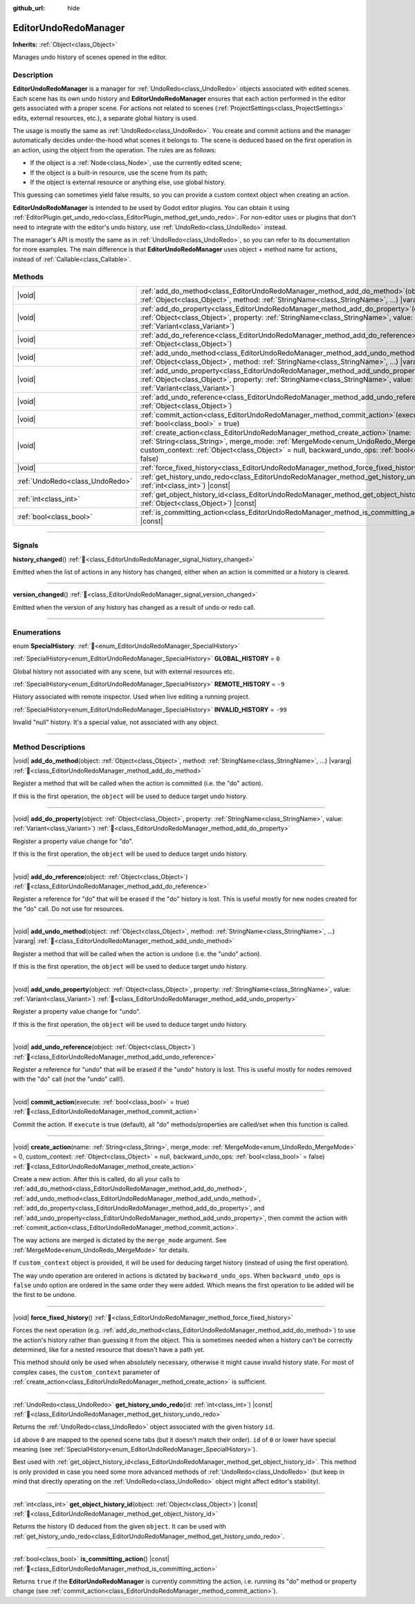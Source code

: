 :github_url: hide

.. DO NOT EDIT THIS FILE!!!
.. Generated automatically from Redot engine sources.
.. Generator: https://github.com/Redot-Engine/redot-engine/tree/4.3/doc/tools/make_rst.py.
.. XML source: https://github.com/Redot-Engine/redot-engine/tree/4.3/doc/classes/EditorUndoRedoManager.xml.

.. _class_EditorUndoRedoManager:

EditorUndoRedoManager
=====================

**Inherits:** :ref:`Object<class_Object>`

Manages undo history of scenes opened in the editor.

.. rst-class:: classref-introduction-group

Description
-----------

**EditorUndoRedoManager** is a manager for :ref:`UndoRedo<class_UndoRedo>` objects associated with edited scenes. Each scene has its own undo history and **EditorUndoRedoManager** ensures that each action performed in the editor gets associated with a proper scene. For actions not related to scenes (:ref:`ProjectSettings<class_ProjectSettings>` edits, external resources, etc.), a separate global history is used.

The usage is mostly the same as :ref:`UndoRedo<class_UndoRedo>`. You create and commit actions and the manager automatically decides under-the-hood what scenes it belongs to. The scene is deduced based on the first operation in an action, using the object from the operation. The rules are as follows:

- If the object is a :ref:`Node<class_Node>`, use the currently edited scene;

- If the object is a built-in resource, use the scene from its path;

- If the object is external resource or anything else, use global history.

This guessing can sometimes yield false results, so you can provide a custom context object when creating an action.

\ **EditorUndoRedoManager** is intended to be used by Godot editor plugins. You can obtain it using :ref:`EditorPlugin.get_undo_redo<class_EditorPlugin_method_get_undo_redo>`. For non-editor uses or plugins that don't need to integrate with the editor's undo history, use :ref:`UndoRedo<class_UndoRedo>` instead.

The manager's API is mostly the same as in :ref:`UndoRedo<class_UndoRedo>`, so you can refer to its documentation for more examples. The main difference is that **EditorUndoRedoManager** uses object + method name for actions, instead of :ref:`Callable<class_Callable>`.

.. rst-class:: classref-reftable-group

Methods
-------

.. table::
   :widths: auto

   +---------------------------------+----------------------------------------------------------------------------------------------------------------------------------------------------------------------------------------------------------------------------------------------------------------------------------------+
   | |void|                          | :ref:`add_do_method<class_EditorUndoRedoManager_method_add_do_method>`\ (\ object\: :ref:`Object<class_Object>`, method\: :ref:`StringName<class_StringName>`, ...\ ) |vararg|                                                                                                         |
   +---------------------------------+----------------------------------------------------------------------------------------------------------------------------------------------------------------------------------------------------------------------------------------------------------------------------------------+
   | |void|                          | :ref:`add_do_property<class_EditorUndoRedoManager_method_add_do_property>`\ (\ object\: :ref:`Object<class_Object>`, property\: :ref:`StringName<class_StringName>`, value\: :ref:`Variant<class_Variant>`\ )                                                                          |
   +---------------------------------+----------------------------------------------------------------------------------------------------------------------------------------------------------------------------------------------------------------------------------------------------------------------------------------+
   | |void|                          | :ref:`add_do_reference<class_EditorUndoRedoManager_method_add_do_reference>`\ (\ object\: :ref:`Object<class_Object>`\ )                                                                                                                                                               |
   +---------------------------------+----------------------------------------------------------------------------------------------------------------------------------------------------------------------------------------------------------------------------------------------------------------------------------------+
   | |void|                          | :ref:`add_undo_method<class_EditorUndoRedoManager_method_add_undo_method>`\ (\ object\: :ref:`Object<class_Object>`, method\: :ref:`StringName<class_StringName>`, ...\ ) |vararg|                                                                                                     |
   +---------------------------------+----------------------------------------------------------------------------------------------------------------------------------------------------------------------------------------------------------------------------------------------------------------------------------------+
   | |void|                          | :ref:`add_undo_property<class_EditorUndoRedoManager_method_add_undo_property>`\ (\ object\: :ref:`Object<class_Object>`, property\: :ref:`StringName<class_StringName>`, value\: :ref:`Variant<class_Variant>`\ )                                                                      |
   +---------------------------------+----------------------------------------------------------------------------------------------------------------------------------------------------------------------------------------------------------------------------------------------------------------------------------------+
   | |void|                          | :ref:`add_undo_reference<class_EditorUndoRedoManager_method_add_undo_reference>`\ (\ object\: :ref:`Object<class_Object>`\ )                                                                                                                                                           |
   +---------------------------------+----------------------------------------------------------------------------------------------------------------------------------------------------------------------------------------------------------------------------------------------------------------------------------------+
   | |void|                          | :ref:`commit_action<class_EditorUndoRedoManager_method_commit_action>`\ (\ execute\: :ref:`bool<class_bool>` = true\ )                                                                                                                                                                 |
   +---------------------------------+----------------------------------------------------------------------------------------------------------------------------------------------------------------------------------------------------------------------------------------------------------------------------------------+
   | |void|                          | :ref:`create_action<class_EditorUndoRedoManager_method_create_action>`\ (\ name\: :ref:`String<class_String>`, merge_mode\: :ref:`MergeMode<enum_UndoRedo_MergeMode>` = 0, custom_context\: :ref:`Object<class_Object>` = null, backward_undo_ops\: :ref:`bool<class_bool>` = false\ ) |
   +---------------------------------+----------------------------------------------------------------------------------------------------------------------------------------------------------------------------------------------------------------------------------------------------------------------------------------+
   | |void|                          | :ref:`force_fixed_history<class_EditorUndoRedoManager_method_force_fixed_history>`\ (\ )                                                                                                                                                                                               |
   +---------------------------------+----------------------------------------------------------------------------------------------------------------------------------------------------------------------------------------------------------------------------------------------------------------------------------------+
   | :ref:`UndoRedo<class_UndoRedo>` | :ref:`get_history_undo_redo<class_EditorUndoRedoManager_method_get_history_undo_redo>`\ (\ id\: :ref:`int<class_int>`\ ) |const|                                                                                                                                                       |
   +---------------------------------+----------------------------------------------------------------------------------------------------------------------------------------------------------------------------------------------------------------------------------------------------------------------------------------+
   | :ref:`int<class_int>`           | :ref:`get_object_history_id<class_EditorUndoRedoManager_method_get_object_history_id>`\ (\ object\: :ref:`Object<class_Object>`\ ) |const|                                                                                                                                             |
   +---------------------------------+----------------------------------------------------------------------------------------------------------------------------------------------------------------------------------------------------------------------------------------------------------------------------------------+
   | :ref:`bool<class_bool>`         | :ref:`is_committing_action<class_EditorUndoRedoManager_method_is_committing_action>`\ (\ ) |const|                                                                                                                                                                                     |
   +---------------------------------+----------------------------------------------------------------------------------------------------------------------------------------------------------------------------------------------------------------------------------------------------------------------------------------+

.. rst-class:: classref-section-separator

----

.. rst-class:: classref-descriptions-group

Signals
-------

.. _class_EditorUndoRedoManager_signal_history_changed:

.. rst-class:: classref-signal

**history_changed**\ (\ ) :ref:`🔗<class_EditorUndoRedoManager_signal_history_changed>`

Emitted when the list of actions in any history has changed, either when an action is committed or a history is cleared.

.. rst-class:: classref-item-separator

----

.. _class_EditorUndoRedoManager_signal_version_changed:

.. rst-class:: classref-signal

**version_changed**\ (\ ) :ref:`🔗<class_EditorUndoRedoManager_signal_version_changed>`

Emitted when the version of any history has changed as a result of undo or redo call.

.. rst-class:: classref-section-separator

----

.. rst-class:: classref-descriptions-group

Enumerations
------------

.. _enum_EditorUndoRedoManager_SpecialHistory:

.. rst-class:: classref-enumeration

enum **SpecialHistory**: :ref:`🔗<enum_EditorUndoRedoManager_SpecialHistory>`

.. _class_EditorUndoRedoManager_constant_GLOBAL_HISTORY:

.. rst-class:: classref-enumeration-constant

:ref:`SpecialHistory<enum_EditorUndoRedoManager_SpecialHistory>` **GLOBAL_HISTORY** = ``0``

Global history not associated with any scene, but with external resources etc.

.. _class_EditorUndoRedoManager_constant_REMOTE_HISTORY:

.. rst-class:: classref-enumeration-constant

:ref:`SpecialHistory<enum_EditorUndoRedoManager_SpecialHistory>` **REMOTE_HISTORY** = ``-9``

History associated with remote inspector. Used when live editing a running project.

.. _class_EditorUndoRedoManager_constant_INVALID_HISTORY:

.. rst-class:: classref-enumeration-constant

:ref:`SpecialHistory<enum_EditorUndoRedoManager_SpecialHistory>` **INVALID_HISTORY** = ``-99``

Invalid "null" history. It's a special value, not associated with any object.

.. rst-class:: classref-section-separator

----

.. rst-class:: classref-descriptions-group

Method Descriptions
-------------------

.. _class_EditorUndoRedoManager_method_add_do_method:

.. rst-class:: classref-method

|void| **add_do_method**\ (\ object\: :ref:`Object<class_Object>`, method\: :ref:`StringName<class_StringName>`, ...\ ) |vararg| :ref:`🔗<class_EditorUndoRedoManager_method_add_do_method>`

Register a method that will be called when the action is committed (i.e. the "do" action).

If this is the first operation, the ``object`` will be used to deduce target undo history.

.. rst-class:: classref-item-separator

----

.. _class_EditorUndoRedoManager_method_add_do_property:

.. rst-class:: classref-method

|void| **add_do_property**\ (\ object\: :ref:`Object<class_Object>`, property\: :ref:`StringName<class_StringName>`, value\: :ref:`Variant<class_Variant>`\ ) :ref:`🔗<class_EditorUndoRedoManager_method_add_do_property>`

Register a property value change for "do".

If this is the first operation, the ``object`` will be used to deduce target undo history.

.. rst-class:: classref-item-separator

----

.. _class_EditorUndoRedoManager_method_add_do_reference:

.. rst-class:: classref-method

|void| **add_do_reference**\ (\ object\: :ref:`Object<class_Object>`\ ) :ref:`🔗<class_EditorUndoRedoManager_method_add_do_reference>`

Register a reference for "do" that will be erased if the "do" history is lost. This is useful mostly for new nodes created for the "do" call. Do not use for resources.

.. rst-class:: classref-item-separator

----

.. _class_EditorUndoRedoManager_method_add_undo_method:

.. rst-class:: classref-method

|void| **add_undo_method**\ (\ object\: :ref:`Object<class_Object>`, method\: :ref:`StringName<class_StringName>`, ...\ ) |vararg| :ref:`🔗<class_EditorUndoRedoManager_method_add_undo_method>`

Register a method that will be called when the action is undone (i.e. the "undo" action).

If this is the first operation, the ``object`` will be used to deduce target undo history.

.. rst-class:: classref-item-separator

----

.. _class_EditorUndoRedoManager_method_add_undo_property:

.. rst-class:: classref-method

|void| **add_undo_property**\ (\ object\: :ref:`Object<class_Object>`, property\: :ref:`StringName<class_StringName>`, value\: :ref:`Variant<class_Variant>`\ ) :ref:`🔗<class_EditorUndoRedoManager_method_add_undo_property>`

Register a property value change for "undo".

If this is the first operation, the ``object`` will be used to deduce target undo history.

.. rst-class:: classref-item-separator

----

.. _class_EditorUndoRedoManager_method_add_undo_reference:

.. rst-class:: classref-method

|void| **add_undo_reference**\ (\ object\: :ref:`Object<class_Object>`\ ) :ref:`🔗<class_EditorUndoRedoManager_method_add_undo_reference>`

Register a reference for "undo" that will be erased if the "undo" history is lost. This is useful mostly for nodes removed with the "do" call (not the "undo" call!).

.. rst-class:: classref-item-separator

----

.. _class_EditorUndoRedoManager_method_commit_action:

.. rst-class:: classref-method

|void| **commit_action**\ (\ execute\: :ref:`bool<class_bool>` = true\ ) :ref:`🔗<class_EditorUndoRedoManager_method_commit_action>`

Commit the action. If ``execute`` is true (default), all "do" methods/properties are called/set when this function is called.

.. rst-class:: classref-item-separator

----

.. _class_EditorUndoRedoManager_method_create_action:

.. rst-class:: classref-method

|void| **create_action**\ (\ name\: :ref:`String<class_String>`, merge_mode\: :ref:`MergeMode<enum_UndoRedo_MergeMode>` = 0, custom_context\: :ref:`Object<class_Object>` = null, backward_undo_ops\: :ref:`bool<class_bool>` = false\ ) :ref:`🔗<class_EditorUndoRedoManager_method_create_action>`

Create a new action. After this is called, do all your calls to :ref:`add_do_method<class_EditorUndoRedoManager_method_add_do_method>`, :ref:`add_undo_method<class_EditorUndoRedoManager_method_add_undo_method>`, :ref:`add_do_property<class_EditorUndoRedoManager_method_add_do_property>`, and :ref:`add_undo_property<class_EditorUndoRedoManager_method_add_undo_property>`, then commit the action with :ref:`commit_action<class_EditorUndoRedoManager_method_commit_action>`.

The way actions are merged is dictated by the ``merge_mode`` argument. See :ref:`MergeMode<enum_UndoRedo_MergeMode>` for details.

If ``custom_context`` object is provided, it will be used for deducing target history (instead of using the first operation).

The way undo operation are ordered in actions is dictated by ``backward_undo_ops``. When ``backward_undo_ops`` is ``false`` undo option are ordered in the same order they were added. Which means the first operation to be added will be the first to be undone.

.. rst-class:: classref-item-separator

----

.. _class_EditorUndoRedoManager_method_force_fixed_history:

.. rst-class:: classref-method

|void| **force_fixed_history**\ (\ ) :ref:`🔗<class_EditorUndoRedoManager_method_force_fixed_history>`

Forces the next operation (e.g. :ref:`add_do_method<class_EditorUndoRedoManager_method_add_do_method>`) to use the action's history rather than guessing it from the object. This is sometimes needed when a history can't be correctly determined, like for a nested resource that doesn't have a path yet.

This method should only be used when absolutely necessary, otherwise it might cause invalid history state. For most of complex cases, the ``custom_context`` parameter of :ref:`create_action<class_EditorUndoRedoManager_method_create_action>` is sufficient.

.. rst-class:: classref-item-separator

----

.. _class_EditorUndoRedoManager_method_get_history_undo_redo:

.. rst-class:: classref-method

:ref:`UndoRedo<class_UndoRedo>` **get_history_undo_redo**\ (\ id\: :ref:`int<class_int>`\ ) |const| :ref:`🔗<class_EditorUndoRedoManager_method_get_history_undo_redo>`

Returns the :ref:`UndoRedo<class_UndoRedo>` object associated with the given history ``id``.

\ ``id`` above ``0`` are mapped to the opened scene tabs (but it doesn't match their order). ``id`` of ``0`` or lower have special meaning (see :ref:`SpecialHistory<enum_EditorUndoRedoManager_SpecialHistory>`).

Best used with :ref:`get_object_history_id<class_EditorUndoRedoManager_method_get_object_history_id>`. This method is only provided in case you need some more advanced methods of :ref:`UndoRedo<class_UndoRedo>` (but keep in mind that directly operating on the :ref:`UndoRedo<class_UndoRedo>` object might affect editor's stability).

.. rst-class:: classref-item-separator

----

.. _class_EditorUndoRedoManager_method_get_object_history_id:

.. rst-class:: classref-method

:ref:`int<class_int>` **get_object_history_id**\ (\ object\: :ref:`Object<class_Object>`\ ) |const| :ref:`🔗<class_EditorUndoRedoManager_method_get_object_history_id>`

Returns the history ID deduced from the given ``object``. It can be used with :ref:`get_history_undo_redo<class_EditorUndoRedoManager_method_get_history_undo_redo>`.

.. rst-class:: classref-item-separator

----

.. _class_EditorUndoRedoManager_method_is_committing_action:

.. rst-class:: classref-method

:ref:`bool<class_bool>` **is_committing_action**\ (\ ) |const| :ref:`🔗<class_EditorUndoRedoManager_method_is_committing_action>`

Returns ``true`` if the **EditorUndoRedoManager** is currently committing the action, i.e. running its "do" method or property change (see :ref:`commit_action<class_EditorUndoRedoManager_method_commit_action>`).

.. |virtual| replace:: :abbr:`virtual (This method should typically be overridden by the user to have any effect.)`
.. |const| replace:: :abbr:`const (This method has no side effects. It doesn't modify any of the instance's member variables.)`
.. |vararg| replace:: :abbr:`vararg (This method accepts any number of arguments after the ones described here.)`
.. |constructor| replace:: :abbr:`constructor (This method is used to construct a type.)`
.. |static| replace:: :abbr:`static (This method doesn't need an instance to be called, so it can be called directly using the class name.)`
.. |operator| replace:: :abbr:`operator (This method describes a valid operator to use with this type as left-hand operand.)`
.. |bitfield| replace:: :abbr:`BitField (This value is an integer composed as a bitmask of the following flags.)`
.. |void| replace:: :abbr:`void (No return value.)`
